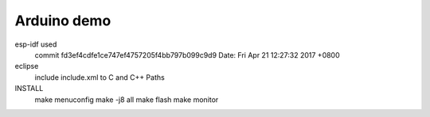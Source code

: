 Arduino demo
===========================

esp-idf used
	commit fd3ef4cdfe1ce747ef4757205f4bb797b099c9d9
	Date:   Fri Apr 21 12:27:32 2017 +0800

eclipse
	include include.xml to C and C++ Paths

INSTALL
	make menuconfig
	make -j8 all
	make flash
	make monitor


